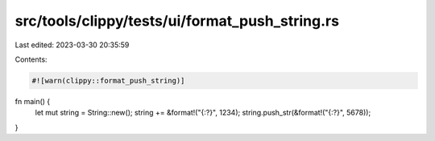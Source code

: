 src/tools/clippy/tests/ui/format_push_string.rs
===============================================

Last edited: 2023-03-30 20:35:59

Contents:

.. code-block:: rs

    #![warn(clippy::format_push_string)]

fn main() {
    let mut string = String::new();
    string += &format!("{:?}", 1234);
    string.push_str(&format!("{:?}", 5678));
}


